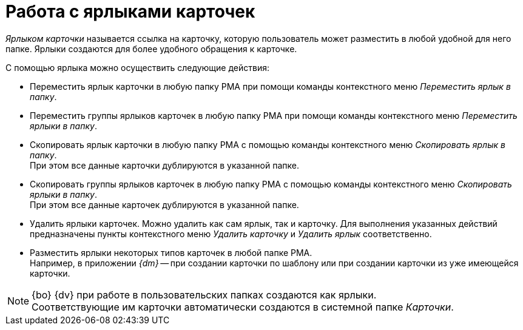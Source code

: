 = Работа с ярлыками карточек

_Ярлыком карточки_ называется ссылка на карточку, которую пользователь может разместить в любой удобной для него папке. Ярлыки создаются для более удобного обращения к карточке.

.С помощью ярлыка можно осуществить следующие действия:
* Переместить ярлык карточки в любую папку РМА при помощи команды контекстного меню _Переместить ярлык в папку_.
* Переместить группы ярлыков карточек в любую папку РМА при помощи команды контекстного меню _Переместить ярлыки в папку_.
* Скопировать ярлык карточки в любую папку РМА с помощью команды контекстного меню _Скопировать ярлык в папку_. +
При этом все данные карточки дублируются в указанной папке.
+
* Скопировать группы ярлыков карточек в любую папку РМА с помощью команды контекстного меню _Скопировать ярлыки в папку_. +
При этом все данные карточек дублируются в указанной папке.
+
* Удалить ярлыки карточек. Можно удалить как сам ярлык, так и карточку. Для выполнения указанных действий предназначены пункты контекстного меню _Удалить карточку_ и _Удалить ярлык_ соответственно.
* Разместить ярлыки некоторых типов карточек в любой папке РМА. +
Например, в приложении _{dm}_ -- при создании карточки по шаблону или при создании карточки из уже имеющейся карточки.

[NOTE]
====
{bo} {dv} при работе в пользовательских папках создаются как ярлыки. +
Соответствующие им карточки автоматически создаются в системной папке _Карточки_.
====
